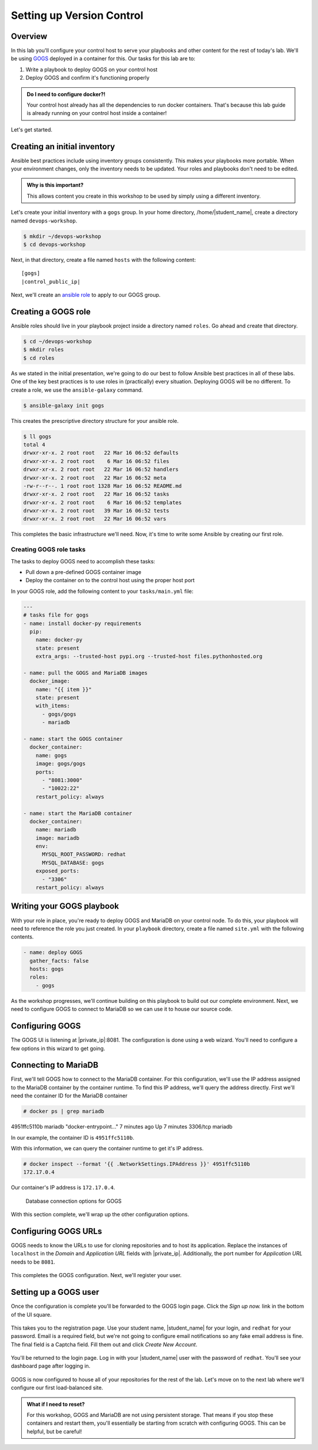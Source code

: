 .. sectionauthor:: Jamie Duncan <jduncan@redhat.com>
.. _docs admin: jduncan@redhat.com

===========================
Setting up Version Control
===========================

Overview
`````````

In this lab you'll configure your control host to serve your playbooks and other content for the rest of today's lab. We'll be using `GOGS <https://gogs.io/>`__ deployed in a container for this. Our tasks for this lab are to:

1. Write a playbook to deploy GOGS on your control host
2. Deploy GOGS and confirm it's functioning properly

.. admonition:: Do I need to configure docker?!

  Your control host already has all the dependencies to run docker containers. That's because this lab guide is already running on your control host inside a container!

Let's get started.

Creating an initial inventory
``````````````````````````````

Ansible best practices include using inventory groups consistently. This makes your playbooks more portable. When your environment changes, only the inventory needs to be updated. Your roles and playbooks don't need to be edited.

.. admonition:: Why is this important?

  This allows content you create in this workshop to be used by simply using a different inventory.

Let's create your initial inventory with a ``gogs`` group. In your home directory, /home/|student_name|, create a directory named ``devops-workshop``.

.. code-block:: bash

  $ mkdir ~/devops-workshop
  $ cd devops-workshop

Next, in that directory, create a file named ``hosts`` with the following content:

.. parsed-literal::
  [gogs]
  |control_public_ip|

Next, we'll create an `ansible role <https://docs.ansible.com/ansible/latest/user_guide/playbooks_reuse_roles.html>`__ to apply to our GOGS group.

Creating a GOGS role
`````````````````````
Ansible roles should live in your playbook project inside a directory named ``roles``. Go ahead and create that directory.

.. code-block:: bash

  $ cd ~/devops-workshop
  $ mkdir roles
  $ cd roles

As we stated in the initial presentation, we're going to do our best to follow Ansible best practices in all of these labs. One of the key best practices is to use roles in (practically) every situation. Deploying GOGS will be no different. To create a role, we use the ``ansible-galaxy`` command.

.. code-block:: bash

  $ ansible-galaxy init gogs

This creates the prescriptive directory structure for your ansible role.

.. code-block:: bash

  $ ll gogs
  total 4
  drwxr-xr-x. 2 root root   22 Mar 16 06:52 defaults
  drwxr-xr-x. 2 root root    6 Mar 16 06:52 files
  drwxr-xr-x. 2 root root   22 Mar 16 06:52 handlers
  drwxr-xr-x. 2 root root   22 Mar 16 06:52 meta
  -rw-r--r--. 1 root root 1328 Mar 16 06:52 README.md
  drwxr-xr-x. 2 root root   22 Mar 16 06:52 tasks
  drwxr-xr-x. 2 root root    6 Mar 16 06:52 templates
  drwxr-xr-x. 2 root root   39 Mar 16 06:52 tests
  drwxr-xr-x. 2 root root   22 Mar 16 06:52 vars

This completes the basic infrastructure we'll need. Now, it's time to write some Ansible by creating our first role.

Creating GOGS role tasks
^^^^^^^^^^^^^^^^^^^^^^^^^

The tasks to deploy GOGS need to accomplish these tasks:

* Pull down a pre-defined GOGS container image
* Deploy the container on to the control host using the proper host port

In your GOGS role, add the following content to your ``tasks/main.yml`` file:

.. code-block:: yaml

  ---
  # tasks file for gogs
  - name: install docker-py requirements
    pip:
      name: docker-py
      state: present
      extra_args: --trusted-host pypi.org --trusted-host files.pythonhosted.org

  - name: pull the GOGS and MariaDB images
    docker_image:
      name: "{{ item }}"
      state: present
      with_items:
        - gogs/gogs
        - mariadb

  - name: start the GOGS container
    docker_container:
      name: gogs
      image: gogs/gogs
      ports:
        - "8081:3000"
        - "10022:22"
      restart_policy: always

  - name: start the MariaDB container
    docker_container:
      name: mariadb
      image: mariadb
      env:
        MYSQL_ROOT_PASSWORD: redhat
        MYSQL_DATABASE: gogs
      exposed_ports:
        - "3306"
      restart_policy: always


Writing your GOGS playbook
```````````````````````````

With your role in place, you're ready to deploy GOGS and MariaDB on your control node. To do this, your playbook will need to reference the role you just created. In your ``playbook`` directory, create a file named ``site.yml`` with the following contents.

.. code-block:: yaml

  - name: deploy GOGS
    gather_facts: false
    hosts: gogs
    roles:
      - gogs

As the workshop progresses, we'll continue building on this playbook to build out our complete environment. Next, we need to configure GOGS to connect to MariaDB so we can use it to house our source code.

Configuring GOGS
`````````````````

The GOGS UI is listening at |private_ip|:8081. The configuration is done using a web wizard. You'll need to configure a few options in this wizard to get going.

Connecting to MariaDB
``````````````````````

First, we'll tell GOGS how to connect to the MariaDB container. For this configuration, we'll use the IP address assigned to the MariaDB container by the container runtime. To find this IP address, we'll query the address directly. First we'll need the container ID for the MariaDB container

.. code-block::

  # docker ps | grep mariadb
4951ffc5110b        mariadb                                                          "docker-entrypoint..."   7 minutes ago       Up 7 minutes        3306/tcp                                        mariadb

In our example, the container ID is ``4951ffc5110b``.

With this information, we can query the container runtime to get it's IP address.

.. code-block::

  # docker inspect --format '{{ .NetworkSettings.IPAddress }}' 4951ffc5110b
  172.17.0.4

Our container's IP address is ``172.17.0.4``.

.. figure:: _static/images/gogs_config_1.png

   Database connection options for GOGS

With this section complete, we'll wrap up the other configuration options.

Configuring GOGS URLs
```````````````````````

GOGS needs to know the URLs to use for cloning repositories and to host its application. Replace the instances of ``localhost`` in the *Domain* and *Application URL* fields with |private_ip|. Additionally, the port number for *Application URL* needs to be ``8081``.

.. figure:: _static/images/gogs_config_2.png

This completes the GOGS configuration. Next, we'll register your user.

Setting up a GOGS user
```````````````````````

Once the configuration is complete you'll be forwarded to the GOGS login page. Click the *Sign up now.* link in the bottom of the UI square.

.. figure:: _static/images/gogs_login.png

This takes you to the registration page. Use your student name, |student_name| for your login, and ``redhat`` for your password. Email is a required field, but we're not going to configure email notifications so any fake email address is fine. The final field is a Captcha field. Fill them out and click *Create New Account*.

.. figure:: _static/images/gogs_register.png

You'll be returned to the login page. Log in with your |student_name| user with the password of ``redhat``. You'll see your dashboard page after logging in.

.. figure:: _static/images/gogs_dash.png

GOGS is now configured to house all of your repositories for the rest of the lab. Let's move on to the next lab where we'll configure our first load-balanced site.

.. admonition:: What if I need to reset?

  For this workshop, GOGS and MariaDB are not using persistent storage. That means if you stop these containers and restart them, you'll essentially be starting from scratch with configuring GOGS. This can be helpful, but be careful!
